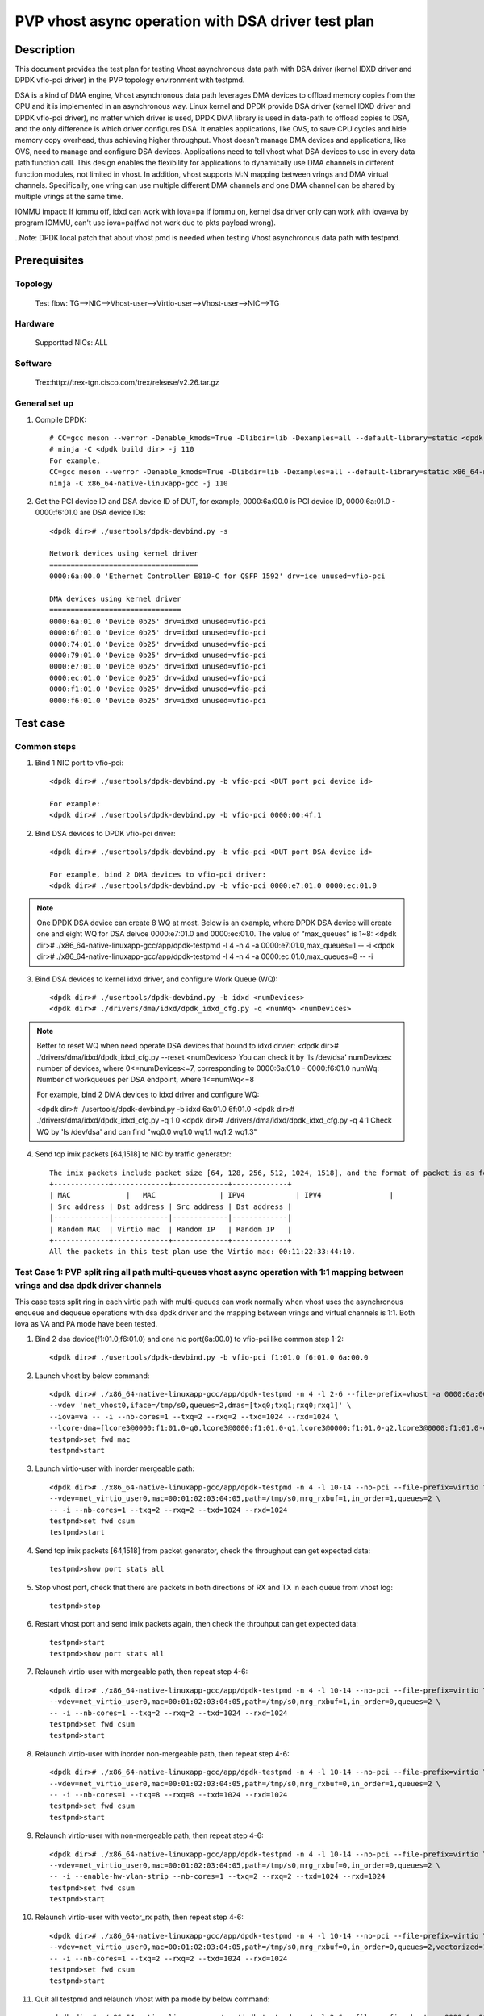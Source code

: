 .. SPDX-License-Identifier: BSD-3-Clause
   Copyright(c) 2022 Intel Corporation

====================================================
PVP vhost async operation with DSA driver test plan
====================================================

Description
===========

This document provides the test plan for testing Vhost asynchronous
data path with DSA driver (kernel IDXD driver and DPDK vfio-pci driver)
in the PVP topology environment with testpmd.

DSA is a kind of DMA engine, Vhost asynchronous data path leverages DMA devices
to offload memory copies from the CPU and it is implemented in an asynchronous way.
Linux kernel and DPDK provide DSA driver (kernel IDXD driver and DPDK vfio-pci driver),
no matter which driver is used, DPDK DMA library is used in data-path to offload copies
to DSA, and the only difference is which driver configures DSA. It enables applications,
like OVS, to save CPU cycles and hide memory copy overhead, thus achieving higher throughput.
Vhost doesn't manage DMA devices and applications, like OVS, need to manage and configure DSA
devices. Applications need to tell vhost what DSA devices to use in every data path function call.
This design enables the flexibility for applications to dynamically use DMA channels in different
function modules, not limited in vhost. In addition, vhost supports M:N mapping between vrings
and DMA virtual channels. Specifically, one vring can use multiple different DMA channels
and one DMA channel can be shared by multiple vrings at the same time.

IOMMU impact:
If iommu off, idxd can work with iova=pa
If iommu on, kernel dsa driver only can work with iova=va by program IOMMU, can't use iova=pa(fwd not work due to pkts payload wrong).

..Note:
DPDK local patch that about vhost pmd is needed when testing Vhost asynchronous data path with testpmd.

Prerequisites
=============
Topology
--------
	Test flow: TG-->NIC-->Vhost-user-->Virtio-user-->Vhost-user-->NIC-->TG

Hardware
--------
	Supportted NICs: ALL

Software
--------
	Trex:http://trex-tgn.cisco.com/trex/release/v2.26.tar.gz

General set up
--------------
1. Compile DPDK::

	# CC=gcc meson --werror -Denable_kmods=True -Dlibdir=lib -Dexamples=all --default-library=static <dpdk build dir>
	# ninja -C <dpdk build dir> -j 110
	For example,
	CC=gcc meson --werror -Denable_kmods=True -Dlibdir=lib -Dexamples=all --default-library=static x86_64-native-linuxapp-gcc
	ninja -C x86_64-native-linuxapp-gcc -j 110

2. Get the PCI device ID and DSA device ID of DUT, for example, 0000:6a:00.0 is PCI device ID, 0000:6a:01.0 - 0000:f6:01.0 are DSA device IDs::

	<dpdk dir># ./usertools/dpdk-devbind.py -s

	Network devices using kernel driver
	===================================
	0000:6a:00.0 'Ethernet Controller E810-C for QSFP 1592' drv=ice unused=vfio-pci

	DMA devices using kernel driver
	===============================
	0000:6a:01.0 'Device 0b25' drv=idxd unused=vfio-pci
	0000:6f:01.0 'Device 0b25' drv=idxd unused=vfio-pci
	0000:74:01.0 'Device 0b25' drv=idxd unused=vfio-pci
	0000:79:01.0 'Device 0b25' drv=idxd unused=vfio-pci
	0000:e7:01.0 'Device 0b25' drv=idxd unused=vfio-pci
	0000:ec:01.0 'Device 0b25' drv=idxd unused=vfio-pci
	0000:f1:01.0 'Device 0b25' drv=idxd unused=vfio-pci
	0000:f6:01.0 'Device 0b25' drv=idxd unused=vfio-pci

Test case
=========

Common steps
------------
1. Bind 1 NIC port to vfio-pci::

	<dpdk dir># ./usertools/dpdk-devbind.py -b vfio-pci <DUT port pci device id>

	For example:
	<dpdk dir># ./usertools/dpdk-devbind.py -b vfio-pci 0000:00:4f.1

2. Bind DSA devices to DPDK vfio-pci driver::

	<dpdk dir># ./usertools/dpdk-devbind.py -b vfio-pci <DUT port DSA device id>

	For example, bind 2 DMA devices to vfio-pci driver:
	<dpdk dir># ./usertools/dpdk-devbind.py -b vfio-pci 0000:e7:01.0 0000:ec:01.0

.. note::

	One DPDK DSA device can create 8 WQ at most. Below is an example, where DPDK DSA device will create one and
	eight WQ for DSA deivce 0000:e7:01.0 and 0000:ec:01.0. The value of “max_queues” is 1~8:
	<dpdk dir># ./x86_64-native-linuxapp-gcc/app/dpdk-testpmd -l 4 -n 4 -a 0000:e7:01.0,max_queues=1 -- -i
	<dpdk dir># ./x86_64-native-linuxapp-gcc/app/dpdk-testpmd -l 4 -n 4 -a 0000:ec:01.0,max_queues=8 -- -i

3. Bind DSA devices to kernel idxd driver, and configure Work Queue (WQ)::

	<dpdk dir># ./usertools/dpdk-devbind.py -b idxd <numDevices>
	<dpdk dir># ./drivers/dma/idxd/dpdk_idxd_cfg.py -q <numWq> <numDevices>

.. note::

	Better to reset WQ when need operate DSA devices that bound to idxd drvier: 
	<dpdk dir># ./drivers/dma/idxd/dpdk_idxd_cfg.py --reset <numDevices>
	You can check it by 'ls /dev/dsa'
	numDevices: number of devices, where 0<=numDevices<=7, corresponding to 0000:6a:01.0 - 0000:f6:01.0
	numWq: Number of workqueues per DSA endpoint, where 1<=numWq<=8

	For example, bind 2 DMA devices to idxd driver and configure WQ:

	<dpdk dir># ./usertools/dpdk-devbind.py -b idxd 6a:01.0 6f:01.0
	<dpdk dir># ./drivers/dma/idxd/dpdk_idxd_cfg.py -q 1 0
	<dpdk dir># ./drivers/dma/idxd/dpdk_idxd_cfg.py -q 4 1
	Check WQ by 'ls /dev/dsa' and can find "wq0.0 wq1.0 wq1.1 wq1.2 wq1.3"

4. Send tcp imix packets [64,1518] to NIC by traffic generator::

	The imix packets include packet size [64, 128, 256, 512, 1024, 1518], and the format of packet is as follows.
	+-------------+-------------+-------------+-------------+
	| MAC		  |   MAC		| IPV4		  | IPV4		|
	| Src address | Dst address | Src address | Dst address |
	|-------------|-------------|-------------|-------------|
	| Random MAC  | Virtio mac  | Random IP   | Random IP   |
	+-------------+-------------+-------------+-------------+
	All the packets in this test plan use the Virtio mac: 00:11:22:33:44:10.

Test Case 1: PVP split ring all path multi-queues vhost async operation with 1:1 mapping between vrings and dsa dpdk driver channels
-------------------------------------------------------------------------------------------------------------------------------------
This case tests split ring in each virtio path with multi-queues can work normally when vhost uses the asynchronous enqueue and dequeue operations with dsa dpdk driver
and the mapping between vrings and virtual channels is 1:1. Both iova as VA and PA mode have been tested.

1. Bind 2 dsa device(f1:01.0,f6:01.0) and one nic port(6a:00.0) to vfio-pci like common step 1-2::

	<dpdk dir># ./usertools/dpdk-devbind.py -b vfio-pci f1:01.0 f6:01.0 6a:00.0

2. Launch vhost by below command::

	<dpdk dir># ./x86_64-native-linuxapp-gcc/app/dpdk-testpmd -n 4 -l 2-6 --file-prefix=vhost -a 0000:6a:00.0 -a 0000:f1:01.0,max_queues=4 \
	--vdev 'net_vhost0,iface=/tmp/s0,queues=2,dmas=[txq0;txq1;rxq0;rxq1]' \
	--iova=va -- -i --nb-cores=1 --txq=2 --rxq=2 --txd=1024 --rxd=1024 \
	--lcore-dma=[lcore3@0000:f1:01.0-q0,lcore3@0000:f1:01.0-q1,lcore3@0000:f1:01.0-q2,lcore3@0000:f1:01.0-q3]
	testpmd>set fwd mac
	testpmd>start

3. Launch virtio-user with inorder mergeable path::

	<dpdk dir># ./x86_64-native-linuxapp-gcc/app/dpdk-testpmd -n 4 -l 10-14 --no-pci --file-prefix=virtio \
	--vdev=net_virtio_user0,mac=00:01:02:03:04:05,path=/tmp/s0,mrg_rxbuf=1,in_order=1,queues=2 \
	-- -i --nb-cores=1 --txq=2 --rxq=2 --txd=1024 --rxd=1024
	testpmd>set fwd csum
	testpmd>start

4. Send tcp imix packets [64,1518] from packet generator, check the throughput can get expected data::

	testpmd>show port stats all

5. Stop vhost port, check that there are packets in both directions of RX and TX in each queue from vhost log::

	testpmd>stop

6. Restart vhost port and send imix packets again, then check the throuhput can get expected data::

	testpmd>start
	testpmd>show port stats all

7. Relaunch virtio-user with mergeable path, then repeat step 4-6::

	<dpdk dir># ./x86_64-native-linuxapp-gcc/app/dpdk-testpmd -n 4 -l 10-14 --no-pci --file-prefix=virtio \
	--vdev=net_virtio_user0,mac=00:01:02:03:04:05,path=/tmp/s0,mrg_rxbuf=1,in_order=0,queues=2 \
	-- -i --nb-cores=1 --txq=2 --rxq=2 --txd=1024 --rxd=1024
	testpmd>set fwd csum
	testpmd>start

8. Relaunch virtio-user with inorder non-mergeable path, then repeat step 4-6::

	<dpdk dir># ./x86_64-native-linuxapp-gcc/app/dpdk-testpmd -n 4 -l 10-14 --no-pci --file-prefix=virtio \
	--vdev=net_virtio_user0,mac=00:01:02:03:04:05,path=/tmp/s0,mrg_rxbuf=0,in_order=1,queues=2 \
	-- -i --nb-cores=1 --txq=8 --rxq=8 --txd=1024 --rxd=1024
	testpmd>set fwd csum
	testpmd>start

9. Relaunch virtio-user with non-mergeable path, then repeat step 4-6::

	<dpdk dir># ./x86_64-native-linuxapp-gcc/app/dpdk-testpmd -n 4 -l 10-14 --no-pci --file-prefix=virtio \
	--vdev=net_virtio_user0,mac=00:01:02:03:04:05,path=/tmp/s0,mrg_rxbuf=0,in_order=0,queues=2 \
	-- -i --enable-hw-vlan-strip --nb-cores=1 --txq=2 --rxq=2 --txd=1024 --rxd=1024
	testpmd>set fwd csum
	testpmd>start

10. Relaunch virtio-user with vector_rx path, then repeat step 4-6::

	<dpdk dir># ./x86_64-native-linuxapp-gcc/app/dpdk-testpmd -n 4 -l 10-14 --no-pci --file-prefix=virtio \
	--vdev=net_virtio_user0,mac=00:01:02:03:04:05,path=/tmp/s0,mrg_rxbuf=0,in_order=0,queues=2,vectorized=1 \
	-- -i --nb-cores=1 --txq=2 --rxq=2 --txd=1024 --rxd=1024
	testpmd>set fwd csum
	testpmd>start

11. Quit all testpmd and relaunch vhost with pa mode by below command::

	<dpdk dir># ./x86_64-native-linuxapp-gcc/app/dpdk-testpmd -n 4 -l 2-6 --file-prefix=vhost -a 0000:6a:00.0 -a 0000:f1:01.0,max_queues=2 -a 0000:f6:01.0,max_queues=4 \
	--vdev 'net_vhost0,iface=/tmp/s0,queues=2,dmas=[txq0;txq1;rxq0;rxq1]' \
	--iova=pa -- -i --nb-cores=2 --txq=2 --rxq=2 --txd=1024 --rxd=1024 \
	--lcore-dma=[lcore3@0000:f1:01.0-q0,lcore3@0000:f1:01.0-q1,lcore4@0000:f6:01.0-q0,lcore4@0000:f6:01.0-q1]
	testpmd>set fwd mac
	testpmd>start

12. Rerun step 3-6.

Test Case 2: PVP split ring all path multi-queues vhost async operations with M to 1 mapping between vrings and dsa dpdk driver channels
-----------------------------------------------------------------------------------------------------------------------------------------
This case tests split ring in each virtio path with multi-queues can work normally when vhost uses the asynchronous enqueue and dequeue operations with dsa dpdk driver
and the mapping between vrings and virtual channels is M:1. Both iova as VA and PA mode have been tested.

1. Bind 2 dsa device and one nic port to vfio-pci like comon step 1-2::

	<dpdk dir># ./usertools/dpdk-devbind.py -b vfio-pci 6a:00.0 f1:01.0 f6:01.0

2. Launch vhost by below command::

	<dpdk dir># ./x86_64-native-linuxapp-gcc/app/dpdk-testpmd -n 4 -l 10-18 --file-prefix=vhost -a 0000:6a:00.0 -a 0000:f1:01.0,max_queues=4 \
	--vdev 'net_vhost0,iface=/tmp/s0,queues=8,dmas=[txq0;txq1;txq2;txq3;txq4;txq5;txq6;txq7;rxq0;rxq1;rxq2;rxq3;rxq4;rxq5;rxq6;rxq7]' \
	--iova=va -- -i --nb-cores=4 --txq=8 --rxq=8 --txd=1024 --rxd=1024 \
	--lcore-dma=[lcore11@0000:f1:01.0-q0,lcore12@0000:f1:01.0-q1,lcore13@0000:f1:01.0-q2,lcore14@0000:f1:01.0-q3]
	testpmd>set fwd mac
	testpmd>start

3. Launch virtio-user with inorder mergeable path::

	<dpdk dir># ./x86_64-native-linuxapp-gcc/app/dpdk-testpmd -n 4 -l 2-6 --no-pci --file-prefix=virtio \
	--vdev=net_virtio_user0,mac=00:01:02:03:04:05,path=/tmp/s0,mrg_rxbuf=1,in_order=1,queues=8 \
	-- -i --nb-cores=4 --txq=8 --rxq=8 --txd=1024 --rxd=1024
	testpmd>set fwd csum
	testpmd>start

4. Send tcp imix packets [64,1518] from packet generator, check the throughput can get expected data::

	testpmd>show port stats all

5. Stop vhost port, check that there are packets in both directions of RX and TX in each queue from vhost log::

	testpmd>stop

6. Restart vhost port and send imix packets again, then check the throuhput can get expected data::

	testpmd>start
	testpmd>show port stats all

7. Relaunch virtio-user with mergeable path, then repeat step 4-6::

	<dpdk dir># ./x86_64-native-linuxapp-gcc/app/dpdk-testpmd -n 4 -l 2-6 --no-pci --file-prefix=virtio \
	--vdev=net_virtio_user0,mac=00:01:02:03:04:05,path=/tmp/s0,mrg_rxbuf=1,in_order=0,queues=8 \
	-- -i --nb-cores=4 --txq=8 --rxq=8 --txd=1024 --rxd=1024
	testpmd>set fwd csum
	testpmd>start

8. Relaunch virtio-user with inorder non-mergeable path, then repeat step 4-6::

	<dpdk dir># ./x86_64-native-linuxapp-gcc/app/dpdk-testpmd -n 4 -l 2-6 --no-pci --file-prefix=virtio \
	--vdev=net_virtio_user0,mac=00:01:02:03:04:05,path=/tmp/s0,mrg_rxbuf=0,in_order=1,queues=8 \
	-- -i --nb-cores=4 --txq=8 --rxq=8 --txd=1024 --rxd=1024
	testpmd>set fwd csum
	testpmd>start

9. Relaunch virtio-user with non-mergeable path, then repeat step 4-6::

	<dpdk dir># ./x86_64-native-linuxapp-gcc/app/dpdk-testpmd -n 4 -l 2-6 --no-pci --file-prefix=virtio \
	--vdev=net_virtio_user0,mac=00:01:02:03:04:05,path=/tmp/s0,mrg_rxbuf=0,in_order=0,queues=8 \
	-- -i --enable-hw-vlan-strip --nb-cores=4 --txq=8 --rxq=8 --txd=1024 --rxd=1024
	testpmd>set fwd csum
	testpmd>start

10. Relaunch virtio-user with vector_rx path, then repeat step 4-6::

	<dpdk dir># ./x86_64-native-linuxapp-gcc/app/dpdk-testpmd -n 4 -l 2-6 --no-pci --file-prefix=virtio \
	--vdev=net_virtio_user0,mac=00:01:02:03:04:05,path=/tmp/s0,mrg_rxbuf=0,in_order=0,queues=8,vectorized=1 \
	-- -i --nb-cores=4 --txq=8 --rxq=8 --txd=1024 --rxd=1024
	testpmd>set fwd csum
	testpmd>start

11. Quit all testpmd and relaunch vhost with pa mode by below command::

	<dpdk dir># ./x86_64-native-linuxapp-gcc/app/dpdk-testpmd -n 4 -l 10-18 --file-prefix=vhost -a 0000:6a:00.0 -a 0000:f1:01.0,max_queues=1 -a 0000:f6:01.0,max_queues=4 \
	--vdev 'net_vhost0,iface=/tmp/s0,queues=8,dmas=[txq0;txq1;txq2;txq3;txq4;txq5;txq6;txq7;rxq0;rxq1;rxq2;rxq3;rxq4;rxq5;rxq6;rxq7]' \
	--iova=pa -- -i --nb-cores=4 --txq=8 --rxq=8 --txd=1024 --rxd=1024 \
	--lcore-dma=[lcore11@0000:f1:01.0-q0,lcore12@0000:f6:01.0-q0,lcore13@0000:f6:01.0-q1,lcore14@0000:f6:01.0-q2]
	testpmd>set fwd mac
	testpmd>start

12. Rerun step 7.

Test Case 3: PVP split ring dynamic queues vhost async operation with dsa dpdk driver channels
-------------------------------------------------------------------------------------------------
This case tests if the vhost-user async operation with dsa dpdk driver can work normally when the queue number of split ring dynamic change. Both iova as VA and PA mode have been tested.

1. Bind 2 dsa devices and 1 NIC port to vfio-pci like common step 1-2::

	<dpdk dir># ./usertools/dpdk-devbind.py -b vfio-pci 0000:6a:00.0
	<dpdk dir># ./usertools/dpdk-devbind.py -b vfio-pci f1:01.0 f6:01.0

2. Launch vhost by below command::

	<dpdk dir># ./x86_64-native-linuxapp-gcc/app/dpdk-testpmd -l 10-18 -n 4 --file-prefix=vhost -a 0000:6a:00.0 -a 0000:f1:01.0,max_queues=4 \
	--vdev 'net_vhost0,iface=/tmp/vhost-net0,queues=8,client=1,dmas=[txq0;txq1;txq2;txq3]' \
	--iova=va -- -i --nb-cores=4 --txq=4 --rxq=4 --txd=1024 --rxd=1024 \
	--lcore-dma=[lcore11@0000:f1:01.0-q0,lcore12@0000:f1:01.0-q1,lcore13@0000:f1:01.0-q2,lcore14@0000:f1:01.0-q3]
	testpmd>set fwd mac
	testpmd>start

3. Launch virtio-user by below command::

	<dpdk dir># ./x86_64-native-linuxapp-gcc/app/dpdk-testpmd -n 4 -l 1-9 --no-pci --file-prefix=virtio \
	--vdev=net_virtio_user0,mac=00:01:02:03:04:05,path=/tmp/vhost-net0,mrg_rxbuf=1,in_order=1,queues=8,server=1 \
	-- -i --nb-cores=4 --txd=1024 --rxd=1024 --txq=8 --rxq=8
	testpmd>set fwd csum
	testpmd>start

4. Send tcp imix packets[64,1518] from packet generator with random ip, check perforamnce can get target.

5. Stop vhost port, check that there are packets in both directions of RX and TX in each queue from vhost log::

	testpmd>stop

6. Quit and relaunch vhost without dsa::

	<dpdk dir># ./x86_64-native-linuxapp-gcc/app/dpdk-testpmd -n 4 -l 10-18 -a 0000:18:00.0 \
	--file-prefix=vhost --vdev 'net_vhost0,iface=/tmp/s0,queues=8,client=1' \
	--iova=va -- -i --nb-cores=1 --txq=1 --rxq=1 --txd=1024 --rxd=1024
	testpmd>set fwd mac
	testpmd>start

7. Rerun step 4-5.

8. Quit and relaunch vhost by below command::

	<dpdk dir># ./x86_64-native-linuxapp-gcc/app/dpdk-testpmd -l 10-18 -n 4 --file-prefix=vhost -a 0000:6a:00.0 -a 0000:f1:01.0,max_queues=4 \
	--vdev 'net_vhost0,iface=/tmp/vhost-net0,queues=8,client=1,dmas=[rxq0;rxq1;rxq2;rxq3]' \
	--iova=va -- -i --nb-cores=4 --txq=4 --rxq=4 --txd=1024 --rxd=1024 \
	--lcore-dma=[lcore11@0000:f1:01.0-q0,lcore12@0000:f1:01.0-q1,lcore13@0000:f1:01.0-q2,lcore14@0000:f1:01.0-q3]
	testpmd>set fwd mac
	testpmd>start

9. Rerun step 4-5.

10. Quit and relaunch vhost with with diff channel by below command::

	<dpdk dir># ./x86_64-native-linuxapp-gcc/app/dpdk-testpmd -n 4 -l 10-18 -a 0000:6a:00.0 -a 0000:f1:01.0,max_queues=8 \
	--file-prefix=vhost --vdev 'net_vhost0,iface=/tmp/s0,queues=8,client=1,dmas=[txq0;txq1;txq2;txq3;txq4;txq5;rxq2;rxq3;rxq4;rxq5;rxq6;rxq7]' \
	--iova=va -- -i --nb-cores=2 --txq=8 --rxq=8 --txd=1024 --rxd=1024 \
	--lcore-dma=[lcore11@0000:f1:01.0-q0,lcore11@0000:f1:01.0-q1,lcore12@0000:f1:01.0-q1,lcore12@0000:f1:01.0-q2,lcore12@0000:f1:01.0-q3,lcore12@0000:f1:01.0-q4,lcore12@0000:f1:01.0-q5,lcore12@0000:f1:01.0-q6,lcore12@0000:f1:01.0-q7]
	testpmd>set fwd mac
	testpmd>start

11. Rerun step 4-5.

12. Quit and relaunch vhost with with diff channel by below command::

	<dpdk dir># ./x86_64-native-linuxapp-gcc/app/dpdk-testpmd -n 4 -l 10-18 --file-prefix=vhost -a 0000:6a:00.0 -a 0000:f1:01.0,max_queues=4 -a 0000:f6:01.0,max_queues=4 \
	--vdev 'net_vhost0,iface=/tmp/s0,queues=8,client=1,dmas=[txq0;txq1;txq2;txq3;txq4;txq5;txq6;rxq2;rxq3;rxq4;rxq5;rxq6;rxq7]' \
	--iova=va -- -i --nb-cores=4 --txq=8 --rxq=8 --txd=1024 --rxd=1024 \
	--lcore-dma=[lcore11@0000:f1:01.0-q0,lcore12@0000:f1:01.0-q0,lcore12@0000:f1:01.0-q1,lcore12@0000:f1:01.0-q2,lcore13@0000:f1:01.0-q3,lcore13@0000:f6:01.0-q0,lcore13@0000:f6:01.0-q1,lcore13@0000:f6:01.0-q2,lcore14@0000:f6:01.0-q0,lcore14@0000:f6:01.0-q1,lcore14@0000:f6:01.0-q2,lcore14@0000:f6:01.0-q3]
	testpmd>set fwd mac
	testpmd>start

13. Rerun step 4-5.

14. Quit and relaunch vhost with diff channel by below command::

	<dpdk dir># ./x86_64-native-linuxapp-gcc/app/dpdk-testpmd -n 4 -l 10-18 -a 0000:6a:00.0 -a 0000:f1:01.0,max_queues=4 \
	--file-prefix=vhost --vdev 'net_vhost0,iface=/tmp/vhost-net0,queues=8,client=1,dmas=[txq0;txq1;txq2;txq3;txq4;txq5;txq6;txq7;rxq0;rxq1;rxq2;rxq3;rxq4;rxq5;rxq6;rxq7]' \
	--iova=va -- -i --nb-cores=4 --txd=1024 --rxd=1024 --txq=8 --rxq=8 \
	--lcore-dma=[lcore11@0000:f1:01.0-q0,lcore12@0000:f1:01.0-q1,lcore13@0000:f1:01.0-q2,lcore14@0000:f1:01.0-q3]
	testpmd>set fwd mac
	testpmd>start

15. Rerun step 4-5, then start vhost port.

16. Relaunch virtio-user by below command::

	<dpdk dir># ./x86_64-native-linuxapp-gcc/app/dpdk-testpmd -n 4 -l 1-9 --no-pci --file-prefix=virtio \
	--vdev=net_virtio_user0,mac=00:01:02:03:04:05,path=/tmp/vhost-net0,mrg_rxbuf=0,in_order=0,queues=8,server=1 \
	-- -i --nb-cores=4 --txd=1024 --rxd=1024 --txq=8 --rxq=8
	testpmd>set fwd csum
	testpmd>start

17. Rerun step 4-5.

18. Quit and relaunch vhost with iova=pa by below command::

	<dpdk dir># ./x86_64-native-linuxapp-gcc/app/dpdk-testpmd -n 4 -l 10-18 -a 0000:6a:00.0 -a 0000:f1:01.0,max_queues=2 \
	--file-prefix=vhost --vdev 'net_vhost0,iface=/tmp/vhost-net0,queues=8,client=1,dmas=[txq0;txq1;txq2;rxq1;rxq2;rxq3]' \
	--iova=pa -- -i --nb-cores=4 --txd=1024 --rxd=1024 --txq=4 --rxq=4 \
	--lcore-dma=[lcore11@0000:f1:01.0-q0,lcore12@0000:f1:01.0-q0,lcore13@0000:f1:01.0-q1,lcore14@0000:f1:01.0-q1,lcore15@0000:f1:01.0-q1]
	testpmd>set fwd mac
	testpmd>start

19. Rerun step 4-5.

Test Case 4: PVP packed ring all path mulit-queues vhost async operation with 1:1 mapping between vrings and dsa dpdk driver channels
----------------------------------------------------------------------------------------------------------------------------------------
This case tests packed ring in each virtio path with multi-queues can work normally when vhost uses the asynchronous enqueue and dequeue operations with dsa dpdk driver
and the mapping between vrings and virtual channels is 1:1. Both iova as VA and PA mode have been tested.

1. Bind 2 dsa device(f1:01.0,f6:01.0) and one nic port(6a:00.0) to vfio-pci like common step 1-2::

	<dpdk dir># ./usertools/dpdk-devbind.py -b vfio-pci f1:01.0 f6:01.0 6a:00.0

2. Launch vhost by below command::

	<dpdk dir># ./x86_64-native-linuxapp-gcc/app/dpdk-testpmd -n 4 -l 10-14 --file-prefix=vhost -a 0000:6a:00.0 -a 0000:f1:01.0,max_queues=4 \
	--vdev 'net_vhost0,iface=/tmp/s0,queues=2,dmas=[txq0;txq1;rxq0;rxq1]' \
	--iova=va -- -i --nb-cores=1 --txq=2 --rxq=2 --txd=1024 --rxd=1024 \
	--lcore-dma=[lcore3@0000:f1:01.0-q0,lcore3@0000:f1:01.0-q1,lcore3@0000:f1:01.0-q2,lcore3@0000:f1:01.0-q3]
	testpmd>set fwd mac
	testpmd>start

3. Launch virtio-user with inorder mergeable path::

	<dpdk dir># ./x86_64-native-linuxapp-gcc/app/dpdk-testpmd -n 4 -l 1-5 --no-pci --file-prefix=virtio \
	--vdev=net_virtio_user0,mac=00:01:02:03:04:05,path=/tmp/s0,mrg_rxbuf=1,in_order=1,packed_vq=1,queues=4 \
	-- -i --nb-cores=1 --txq=2 --rxq=2 --txd=1024 --rxd=1024
	testpmd>set fwd csum
	testpmd>start

4. Send tcp imix packets [64,1518] from packet generator, check the throughput can get expected data::

	testpmd>show port stats all

5. Stop vhost port, check that there are packets in both directions of RX and TX in each queue from vhost log::

	testpmd>stop

6. Restart vhost port and send imix packets again, then check the throuhput can get expected data::

	testpmd>start
	testpmd>show port stats all

7. Relaunch virtio-user with mergeable path, then repeat step 4-6::

	<dpdk dir># ./x86_64-native-linuxapp-gcc/app/dpdk-testpmd -n 4 -l 1-5 --no-pci --file-prefix=virtio \
	--vdev=net_virtio_user0,mac=00:01:02:03:04:05,path=/tmp/s0,mrg_rxbuf=1,in_order=0,packed_vq=1,queues=4 \
	-- -i --nb-cores=1 --txq=2 --rxq=2 --txd=1024 --rxd=1024
	testpmd>set fwd csum
	testpmd>start

8. Relaunch virtio-user with inorder non-mergeable path, then repeat step 4-6::

	<dpdk dir># ./x86_64-native-linuxapp-gcc/app/dpdk-testpmd -n 4 -l 1-5 --no-pci --file-prefix=virtio \
	--vdev=net_virtio_user0,mac=00:01:02:03:04:05,path=/tmp/s0,mrg_rxbuf=0,in_order=1,packed_vq=1,queues=4 \
	-- -i --nb-cores=1 --txq=2 --rxq=2 --txd=1024 --rxd=1024
	testpmd>set fwd csum
	testpmd>start

9. Relaunch virtio-user with non-mergeable path, then repeat step 4-6::

	<dpdk dir># ./x86_64-native-linuxapp-gcc/app/dpdk-testpmd -n 4 -l 1-5 --no-pci --file-prefix=virtio \
	--vdev=net_virtio_user0,mac=00:01:02:03:04:05,path=/tmp/s0,mrg_rxbuf=0,in_order=0,packed_vq=1,queues=4 \
	-- -i --nb-cores=1 --txq=2 --rxq=2 --txd=1024 --rxd=1024
	testpmd>set fwd csum
	testpmd>start

10. Relaunch virtio-user with vector_rx path, then repeat step 4-6::

	<dpdk dir># ./x86_64-native-linuxapp-gcc/app/dpdk-testpmd -n 4 -l 1-5 --no-pci --file-prefix=virtio --force-max-simd-bitwidth=512 \
	--vdev=net_virtio_user0,mac=00:01:02:03:04:05,path=/tmp/s0,mrg_rxbuf=0,in_order=1,packed_vq=1,queues=4,vectorized=1 \
	-- -i --nb-cores=1 --txq=2 --rxq=2 --txd=1024 --rxd=1024
	testpmd>set fwd csum
	testpmd>start

11. Relaunch virtio-user with vector_rx path and ring size is not power of 2, then repeat step 4-6::

	<dpdk dir># ./x86_64-native-linuxapp-gcc/app/dpdk-testpmd -n 4 -l 1-5 --no-pci --file-prefix=virtio --force-max-simd-bitwidth=512 \
	--vdev=net_virtio_user0,mac=00:01:02:03:04:05,path=/tmp/s0,mrg_rxbuf=0,in_order=1,packed_vq=1,queues=4,vectorized=1,queue_size=1025 \
	-- -i --nb-cores=1 --txq=2 --rxq=2 --txd=1025 --rxd=1025
	testpmd>set fwd csum
	testpmd>start

12. Quit all testpmd and relaunch vhost with pa mode by below command::

	<dpdk dir># ./x86_64-native-linuxapp-gcc/app/dpdk-testpmd -n 4 -l 10-14 --file-prefix=vhost -a 0000:6a:00.0 -a 0000:f1:01.0,max_queues=2 -a 0000:f6:01.0,max_queues=2 \
	--vdev 'net_vhost0,iface=/tmp/s0,queues=2,dmas=[txq0;txq1;rxq0;rxq1]' \
	--iova=pa -- -i --nb-cores=2 --txq=2 --rxq=2 --txd=1024 --rxd=1024 \
	--lcore-dma=[lcore3@0000:f1:01.0-q0,lcore3@0000:f1:01.0-q1,lcore4@0000:f6:01.0-q0,lcore4@0000:f6:01.0-q1]
	testpmd>set fwd mac
	testpmd>start

13. Rerun step 3-6.

Test Case 5: PVP packed ring all path mulit-queues vhost async operation with M:1 mapping between vrings and dsa dpdk driver channels
----------------------------------------------------------------------------------------------------------------------------------------
This case tests packed ring in each virtio path with multi-queues can work normally when vhost uses the asynchronous enqueue and dequeue operations with dsa dpdk driver
and the mapping between vrings and virtual channels is M:1. Both iova as VA and PA mode have been tested.

1. Bind 2 dsa device and one nic port to vfio-pci like comon step 1-2::

	<dpdk dir># ./usertools/dpdk-devbind.py -b vfio-pci 6a:00.0 f1:01.0 f6:01.0

2. Launch vhost by below command::

	<dpdk dir># ./x86_64-native-linuxapp-gcc/app/dpdk-testpmd -n 4 -l 10-12 --file-prefix=vhost -a 0000:6a:00.0 -a 0000:f1:01.0,max_queues=4 \
	--vdev 'net_vhost0,iface=/tmp/s0,queues=8,dmas=[txq0;txq1;txq2;txq3;txq4;txq5;txq6;txq7;rxq0;rxq1;rxq2;rxq3;rxq4;rxq5;rxq6;rxq7]' \
	--iova=va -- -i --nb-cores=4 --txq=8 --rxq=8 --txd=1024 --rxd=1024 \
	--lcore-dma=[lcore11@0000:f1:01.0-q0,lcore12@0000:f1:01.0-q1,lcore13@0000:f1:01.0-q2,lcore14@0000:f1:01.0-q3]
	testpmd>set fwd mac
	testpmd>start

3. Launch virtio-user with inorder mergeable path::

	<dpdk dir># ./x86_64-native-linuxapp-gcc/app/dpdk-testpmd -n 4 -l 2-6 --no-pci --file-prefix=virtio \
	--vdev=net_virtio_user0,mac=00:01:02:03:04:05,path=/tmp/s0,mrg_rxbuf=1,in_order=1,packed_vq=1,queues=8 \
	-- -i --nb-cores=4 --txq=8 --rxq=8 --txd=1024 --rxd=1024
	testpmd>set fwd csum
	testpmd>start

4. Send tcp imix packets [64,1518] from packet generator, check the throughput can get expected data::

	testpmd>show port stats all

5. Stop vhost port, check that there are packets in both directions of RX and TX in each queue from vhost log::

	testpmd>stop

6. Restart vhost port and send imix packets again, then check the throuhput can get expected data::

	testpmd>start
	testpmd>show port stats all

7. Relaunch virtio-user with mergeable path, then repeat step 4-6::

	<dpdk dir># ./x86_64-native-linuxapp-gcc/app/dpdk-testpmd -n 4 -l 2-6 --no-pci --file-prefix=virtio \
	--vdev=net_virtio_user0,mac=00:01:02:03:04:05,path=/tmp/s0,mrg_rxbuf=1,in_order=0,packed_vq=1,queues=8 \
	-- -i --nb-cores=4 --txq=8 --rxq=8 --txd=1024 --rxd=1024
	testpmd>set fwd csum
	testpmd>start

8. Relaunch virtio-user with inorder non-mergeable path, then repeat step 4-6::

	<dpdk dir># ./x86_64-native-linuxapp-gcc/app/dpdk-testpmd -n 4 -l 2-6 --no-pci --file-prefix=virtio \
	--vdev=net_virtio_user0,mac=00:01:02:03:04:05,path=/tmp/s0,mrg_rxbuf=0,in_order=1,packed_vq=1,queues=8 \
	-- -i --nb-cores=4 --txq=8 --rxq=8 --txd=1024 --rxd=1024
	testpmd>set fwd csum
	testpmd>start

9. Relaunch virtio-user with non-mergeable path, then repeat step 4-6::

	<dpdk dir># ./x86_64-native-linuxapp-gcc/app/dpdk-testpmd -n 4 -l 2-6 --no-pci --file-prefix=virtio \
	--vdev=net_virtio_user0,mac=00:01:02:03:04:05,path=/tmp/s0,mrg_rxbuf=0,in_order=0,packed_vq=1,queues=8 \
	-- -i --nb-cores=4 --txq=8 --rxq=8 --txd=1024 --rxd=1024
	testpmd>set fwd csum
	testpmd>start

10. Relaunch virtio-user with vector_rx path, then repeat step 4-6::

	<dpdk dir># ./x86_64-native-linuxapp-gcc/app/dpdk-testpmd -n 4 -l 2-6 --no-pci --file-prefix=virtio --force-max-simd-bitwidth=512 \
	--vdev=net_virtio_user0,mac=00:01:02:03:04:05,path=/tmp/s0,mrg_rxbuf=0,in_order=1,packed_vq=1,queues=8,vectorized=1 \
	-- -i --nb-cores=4 --txq=8 --rxq=8 --txd=1024 --rxd=1024
	testpmd>set fwd csum
	testpmd>start

11. Relaunch virtio-user with vector_rx path and ring size is not power of 2, then repeat step 4-6::

	<dpdk dir># ./x86_64-native-linuxapp-gcc/app/dpdk-testpmd -n 4 -l 2-6 --no-pci --file-prefix=virtio --force-max-simd-bitwidth=512 \
	--vdev=net_virtio_user0,mac=00:01:02:03:04:05,path=/tmp/s0,mrg_rxbuf=0,in_order=1,packed_vq=1,queues=8,vectorized=1,queue_size=1025 \
	-- -i --nb-cores=4 --txq=8 --rxq=8 --txd=1025 --rxd=1025
	testpmd>set fwd csum
	testpmd>start

12. Quit all testpmd and relaunch vhost with pa mode by below command::

	<dpdk dir># ./x86_64-native-linuxapp-gcc/app/dpdk-testpmd -n 4 -l 10-18 --file-prefix=vhost -a 0000:6a:00.0 -a 0000:f1:01.0,max_queues=1 -a 0000:f6:01.0,max_queues=4 \
	--vdev 'net_vhost0,iface=/tmp/s0,queues=8,dmas=[txq0;txq1;txq2;txq3;txq4;txq5;txq6;txq7;rxq0;rxq1;rxq2;rxq3;rxq4;rxq5;rxq6;rxq7]' \
	--iova=pa -- -i --nb-cores=2 --txq=8 --rxq=8 --txd=1024 --rxd=1024 \
	--lcore-dma=[lcore11@0000:f1:01.0-q0,lcore12@0000:f6:01.0-q0,lcore12@0000:f6:01.0-q1,lcore12@0000:f6:01.0-q2,lcore12@0000:f6:01.0-q3]
	testpmd>set fwd mac
	testpmd>start

13. Rerun step 7.

Test Case 6: PVP packed ring dynamic queues vhost async operation with dsa dpdk driver channels
-------------------------------------------------------------------------------------------------
This case tests if the vhost-user async operation with dsa dpdk driver can work normally when the queue number of split ring dynamic change. Both iova as VA and PA mode have been tested.

1. Bind 2 dsa devices and 1 NIC port to vfio-pci like common step 1-2::

	<dpdk dir># ./usertools/dpdk-devbind.py -b vfio-pci 0000:6a:00.0
	<dpdk dir># ./usertools/dpdk-devbind.py -b vfio-pci f1:01.0 f6:01.0

2. Launch vhost by below command::

	<dpdk dir># ./x86_64-native-linuxapp-gcc/app/dpdk-testpmd -l 10-14 -n 4 --file-prefix=vhost -a 0000:6a:00.0 -a 0000:f1:01.0,max_queues=4 \
	--vdev 'net_vhost0,iface=/tmp/vhost-net0,queues=8,client=1,dmas=[txq0;txq1;txq2;txq3]' \
	--iova=va -- -i --nb-cores=4 --txq=4 --rxq=4 --txd=1024 --rxd=1024 \
	--lcore-dma=[lcore11@0000:f1:01.0-q0,lcore12@0000:f1:01.0-q1,lcore13@0000:f1:01.0-q2,lcore14@0000:f1:01.0-q3]
	testpmd>set fwd mac
	testpmd>start

3. Launch virtio-user by below command::

	<dpdk dir># ./x86_64-native-linuxapp-gcc/app/dpdk-testpmd -n 4 -l 1-5 --no-pci --file-prefix=virtio \
	--vdev=net_virtio_user0,mac=00:01:02:03:04:05,path=/tmp/s0,mrg_rxbuf=1,in_order=1,packed_vq=1,queues=8,server=1 \
	-- -i --nb-cores=4 --txq=8 --rxq=8 --txd=1024 --rxd=1024
	testpmd>set fwd csum
	testpmd>start

4. Send tcp imix packets[64,1518] from packet generator with random ip, check perforamnce can get target.

5. Stop vhost port, check that there are packets in both directions of RX and TX in each queue from vhost log::

	testpmd>stop

6. Quit and relaunch vhost without dsa::

	<dpdk dir># ./x86_64-native-linuxapp-gcc/app/dpdk-testpmd -n 4 -l 10-18 -a 0000:18:00.0 \
	--file-prefix=vhost --vdev 'net_vhost0,iface=/tmp/s0,queues=8,client=1' \
	--iova=va -- -i --nb-cores=1 --txq=1 --rxq=1 --txd=1024 --rxd=1024
	testpmd>set fwd mac
	testpmd>start

7. Rerun step 4-5.

8. Quit and relaunch vhost by below command::

	<dpdk dir># ./x86_64-native-linuxapp-gcc/app/dpdk-testpmd -l 10-18 -n 4 --file-prefix=vhost -a 0000:6a:00.0 -a 0000:f1:01.0,max_queues=4 \
	--vdev 'net_vhost0,iface=/tmp/vhost-net0,queues=8,client=1,dmas=[rxq0;rxq1;rxq2;rxq3]' \
	--iova=va -- -i --nb-cores=4 --txq=4 --rxq=4 --txd=1024 --rxd=1024 \
	--lcore-dma=[lcore11@0000:f1:01.0-q0,lcore12@0000:f1:01.0-q1,lcore13@0000:f1:01.0-q2,lcore14@0000:f1:01.0-q3]
	testpmd>set fwd mac
	testpmd>start

9. Rerun step 4-5.

10. Quit and relaunch vhost with with diff channel by below command::

	<dpdk dir># ./x86_64-native-linuxapp-gcc/app/dpdk-testpmd -n 4 -l 10-18 -a 0000:6a:00.0 -a 0000:f1:01.0,max_queues=8 \
	--file-prefix=vhost --vdev 'net_vhost0,iface=/tmp/s0,queues=8,client=1,dmas=[txq0;txq1;txq2;txq3;txq4;txq5;rxq2;rxq3;rxq4;rxq5;rxq6;rxq7]' \
	--iova=va -- -i --nb-cores=2 --txq=8 --rxq=8 --txd=1024 --rxd=1024 \
	--lcore-dma=[lcore11@0000:f1:01.0-q0,lcore11@0000:f1:01.0-q1,lcore12@0000:f1:01.0-q1,lcore12@0000:f1:01.0-q2,lcore12@0000:f1:01.0-q3,lcore12@0000:f1:01.0-q4,lcore12@0000:f1:01.0-q5,lcore12@0000:f1:01.0-q6,lcore12@0000:f1:01.0-q7]
	testpmd>set fwd mac
	testpmd>start

11. Rerun step 4-5.

12. Quit and relaunch vhost with with diff channel by below command::

	<dpdk dir># ./x86_64-native-linuxapp-gcc/app/dpdk-testpmd -n 4 -l 10-18 --file-prefix=vhost -a 0000:6a:00.0 -a 0000:f1:01.0,max_queues=4 -a 0000:f6:01.0,max_queues=4 \
	--vdev 'net_vhost0,iface=/tmp/s0,queues=8,client=1,dmas=[txq0;txq1;txq2;txq3;txq4;txq5;txq6;rxq2;rxq3;rxq4;rxq5;rxq6;rxq7]' \
	--iova=va -- -i --nb-cores=4 --txq=8 --rxq=8 --txd=1024 --rxd=1024 \
	--lcore-dma=[lcore11@0000:f1:01.0-q0,lcore12@0000:f1:01.0-q0,lcore12@0000:f1:01.0-q1,lcore12@0000:f1:01.0-q2,lcore13@0000:f1:01.0-q3,lcore13@0000:f6:01.0-q0,lcore13@0000:f6:01.0-q1,lcore13@0000:f6:01.0-q2,lcore14@0000:f6:01.0-q0,lcore14@0000:f6:01.0-q1,lcore14@0000:f6:01.0-q2,lcore14@0000:f6:01.0-q3]
	testpmd>set fwd mac
	testpmd>start

13. Rerun step 4-5.

14. Quit and relaunch vhost with diff channel by below command::

	<dpdk dir># ./x86_64-native-linuxapp-gcc/app/dpdk-testpmd -n 4 -l 10-18 -a 0000:6a:00.0 -a 0000:f1:01.0,max_queues=4 \
	--file-prefix=vhost --vdev 'net_vhost0,iface=/tmp/vhost-net0,queues=8,client=1,dmas=[txq0;txq1;txq2;txq3;txq4;txq5;txq6;txq7;rxq0;rxq1;rxq2;rxq3;rxq4;rxq5;rxq6;rxq7]' \
	--iova=va -- -i --nb-cores=4 --txd=1024 --rxd=1024 --txq=8 --rxq=8 \
	--lcore-dma=[lcore11@0000:f1:01.0-q0,lcore12@0000:f1:01.0-q1,lcore13@0000:f1:01.0-q2,lcore14@0000:f1:01.0-q3]
	testpmd>set fwd mac
	testpmd>start

15. Rerun step 4-5, then start vhost port.

16. Relaunch virtio-user by below command::

	<dpdk dir># ./x86_64-native-linuxapp-gcc/app/dpdk-testpmd -n 4 -l 1-9 --no-pci --file-prefix=virtio \
	--vdev=net_virtio_user0,mac=00:01:02:03:04:05,path=/tmp/vhost-net0,mrg_rxbuf=0,in_order=0,packed_vq=1,queues=8,server=1 \
	-- -i --nb-cores=4 --txd=1024 --rxd=1024 --txq=8 --rxq=8
	testpmd>set fwd csum
	testpmd>start

17. Rerun step 4-5.

18. Quit and relaunch vhost with iova=pa by below command::

	<dpdk dir># ./x86_64-native-linuxapp-gcc/app/dpdk-testpmd -n 4 -l 10-18 -a 0000:6a:00.0 -a 0000:f1:01.0,max_queues=2 \
	--file-prefix=vhost --vdev 'net_vhost0,iface=/tmp/vhost-net0,queues=8,client=1,dmas=[txq0;txq1;txq2;rxq1;rxq2;rxq3]' \
	--iova=pa -- -i --nb-cores=4 --txd=1024 --rxd=1024 --txq=4 --rxq=4 \
	--lcore-dma=[lcore11@0000:f1:01.0-q0,lcore12@0000:f1:01.0-q0,lcore13@0000:f1:01.0-q1,lcore14@0000:f1:01.0-q1,lcore15@0000:f1:01.0-q1]
	testpmd>set fwd mac
	testpmd>start

19. Rerun step 4-5.

Test Case 7: PVP split ring all path multi-queues vhost async operation with 1:1 mapping between vrings and dsa kernel driver channels
--------------------------------------------------------------------------------------------------------------------------------------
This case tests split ring in each virtio path with multi-queues can work normally when vhost uses the asynchronous enqueue and dequeue operations with dsa kernel driver
and the mapping between vrings and virtual channels is 1:1.

1. Bind 1 dsa device to idxd driver and one nic port to vfio-pci like common step 1 and 3::

	<dpdk dir># ./usertools/dpdk-devbind.py -b vfio-pci 6a:00.0

	#ls /dev/dsa,check wq configure, reset if exist
	<dpdk dir># ./usertools/dpdk-devbind.py -u 6a:01.0
	<dpdk dir># ./usertools/dpdk-devbind.py -b idxd 6a:01.0
	<dpdk dir># ./drivers/dma/idxd/dpdk_idxd_cfg.py -q 4 0
	ls /dev/dsa #check wq configure success

2. Launch vhost by below command::

	<dpdk dir># ./x86_64-native-linuxapp-gcc/app/dpdk-testpmd -n 4 -l 10-14 --file-prefix=vhost -a 0000:6a:00.0 \
	--vdev 'net_vhost0,iface=/tmp/s0,queues=2,dmas=[txq0;txq1;rxq0;rxq1]' \
	--iova=va -- -i --nb-cores=1 --txq=2 --rxq=2 --txd=1024 --rxd=1024 \
	--lcore-dma=[lcore11@wq0.0,lcore11@wq0.1,lcore11@wq0.2,lcore11@wq0.3]
	testpmd>set fwd mac
	testpmd>start

3. Launch virtio-user with inorder mergeable path::

	<dpdk dir># ./x86_64-native-linuxapp-gcc/app/dpdk-testpmd -n 4 -l 1-5 --no-pci --file-prefix=virtio \
	--vdev=net_virtio_user0,mac=00:01:02:03:04:05,path=/tmp/s0,mrg_rxbuf=1,in_order=1,queues=2 \
	-- -i --nb-cores=1 --txq=2 --rxq=2 --txd=1024 --rxd=1024
	testpmd>set fwd mac
	testpmd>start

4. Send tcp imix packets [64,1518] from packet generator, check the throughput can get expected data::

	testpmd>show port stats all

5. Stop vhost port, check that there are packets in both directions of RX and TX in each queue from vhost log::

	testpmd>stop

6. Restart vhost port and send imix packets again, then check the throuhput can get expected data::

	testpmd>start
	testpmd>show port stats all

7. Relaunch virtio-user with mergeable path, then repeat step 4-6::

	<dpdk dir># ./x86_64-native-linuxapp-gcc/app/dpdk-testpmd -n 4 -l 1-5 --no-pci --file-prefix=virtio \
	--vdev=net_virtio_user0,mac=00:01:02:03:04:05,path=/tmp/s0,mrg_rxbuf=1,in_order=0,queues=2 \
	-- -i --nb-cores=1 --txq=2 --rxq=2 --txd=1024 --rxd=1024
	testpmd>set fwd csum
	testpmd>start

8. Relaunch virtio-user with inorder non-mergeable path, then repeat step 4-6::

	<dpdk dir># ./x86_64-native-linuxapp-gcc/app/dpdk-testpmd -n 4 -l 1-5 --no-pci --file-prefix=virtio \
	--vdev=net_virtio_user0,mac=00:01:02:03:04:05,path=/tmp/s0,mrg_rxbuf=0,in_order=1,queues=2 \
	-- -i --nb-cores=1 --txq=2 --rxq=2 --txd=1024 --rxd=1024
	testpmd>set fwd csum
	testpmd>start

9. Relaunch virtio-user with non-mergeable path, then repeat step 4-6::

	<dpdk dir># ./x86_64-native-linuxapp-gcc/app/dpdk-testpmd -n 4 -l 1-5 --no-pci --file-prefix=virtio \
	--vdev=net_virtio_user0,mac=00:01:02:03:04:05,path=/tmp/s0,mrg_rxbuf=0,in_order=0,queues=2 \
	-- -i --enable-hw-vlan-strip --nb-cores=1 --txq=2 --rxq=2 --txd=1024 --rxd=1024
	testpmd>set fwd csum
	testpmd>start

10. Relaunch virtio-user with vector_rx path, then repeat step 4-6::

	<dpdk dir># ./x86_64-native-linuxapp-gcc/app/dpdk-testpmd -n 4 -l 1-5 --no-pci --file-prefix=virtio \
	--vdev=net_virtio_user0,mac=00:01:02:03:04:05,path=/tmp/s0,mrg_rxbuf=0,in_order=0,vectorized=1,queues=2 \
	-- -i --nb-cores=1 --txq=2 --rxq=2 --txd=1024 --rxd=1024
	testpmd>set fwd csum
	testpmd>start

Test Case 8: PVP split ring all path multi-queues vhost async operation with M:1 mapping between vrings and dsa kernel driver channels
--------------------------------------------------------------------------------------------------------------------------------------
This case tests split ring in each virtio path with multi-queues can work normally when vhost uses the asynchronous enqueue and dequeue operations with dsa kernel driver
and the mapping between vrings and virtual channels is M:1.

1. Bind 1 dsa device to idxd driver and one nic port to vfio-pci like common step 1 and 3::

	<dpdk dir># ./usertools/dpdk-devbind.py -b vfio-pci 6a:00.0

	ls /dev/dsa #check wq configure, reset if exist
	<dpdk dir># ./usertools/dpdk-devbind.py -u 6a:01.0
	<dpdk dir># ./usertools/dpdk-devbind.py -b idxd 6a:01.0
	./drivers/dma/idxd/dpdk_idxd_cfg.py -q 8 0
	ls /dev/dsa #check wq configure success

2. Launch vhost by below command::

	<dpdk dir># ./x86_64-native-linuxapp-gcc/app/dpdk-testpmd -n 4 -l 10-18 --file-prefix=vhost -a 0000:6a:00.0 \
	--vdev 'net_vhost0,iface=/tmp/s0,queues=8,dmas=[txq0;txq1;txq2;txq3;txq4;txq5;txq6;txq7;rxq0;rxq1;rxq2;rxq3;rxq4;rxq5;rxq6;rxq7]' \
	--iova=va -- -i --nb-cores=4 --txq=8 --rxq=8 --txd=1024 --rxd=1024 \
	--lcore-dma=[lcore11@wq0.0,lcore12@wq0.1,lcore13@wq0.2,lcore14@wq0.3]
	testpmd>set fwd mac
	testpmd>start

3. Launch virtio-user with inorder mergeable path::

	<dpdk dir># ./x86_64-native-linuxapp-gcc/app/dpdk-testpmd -n 4 -l 2-6 --no-pci --file-prefix=virtio \
	--vdev=net_virtio_user0,mac=00:01:02:03:04:05,path=/tmp/s0,mrg_rxbuf=1,in_order=1,queues=8 \
	-- -i --nb-cores=4 --txq=8 --rxq=8 --txd=1024 --rxd=1024
	testpmd>set fwd csum
	testpmd>start

4. Send imix packets [64,1518] from packet generator, check the throughput can get expected data::

	testpmd>show port stats all

5. Stop vhost port, check that there are packets in both directions of RX and TX in each queue from vhost log::

	testpmd>stop

6. Restart vhost port and send imix packets again, then check the throuhput can get expected data::

	testpmd>start
	testpmd>show port stats all

7. Relaunch virtio-user with mergeable path, then repeat step 4-6::

	<dpdk dir># ./x86_64-native-linuxapp-gcc/app/dpdk-testpmd -n 4 -l 2-6 --no-pci --file-prefix=virtio \
	--vdev=net_virtio_user0,mac=00:01:02:03:04:05,path=/tmp/s0,mrg_rxbuf=1,in_order=0,queues=8 \
	-- -i --nb-cores=4 --txq=8 --rxq=8 --txd=1024 --rxd=1024
	testpmd>set fwd csum
	testpmd>start

8. Relaunch virtio-user with inorder non-mergeable path, then repeat step 4-6::

	<dpdk dir># ./x86_64-native-linuxapp-gcc/app/dpdk-testpmd -n 4 -l 2-6 --no-pci --file-prefix=virtio \
	--vdev=net_virtio_user0,mac=00:01:02:03:04:05,path=/tmp/s0,mrg_rxbuf=0,in_order=1,queues=8 \
	-- -i --nb-cores=4 --txq=8 --rxq=8 --txd=1024 --rxd=1024
	testpmd>set fwd csum
	testpmd>start

9. Relaunch virtio-user with non-mergeable path, then repeat step 4-6::

	<dpdk dir># ./x86_64-native-linuxapp-gcc/app/dpdk-testpmd -n 4 -l 2-6 --no-pci --file-prefix=virtio \
	--vdev=net_virtio_user0,mac=00:01:02:03:04:05,path=/tmp/s0,mrg_rxbuf=0,in_order=0,queues=8 \
	-- -i --enable-hw-vlan-strip --nb-cores=4 --txq=8 --rxq=8 --txd=1024 --rxd=1024
	testpmd>set fwd csum
	testpmd>start

10. Relaunch virtio-user with vector_rx path, then repeat step 4-6::

	<dpdk dir># ./x86_64-native-linuxapp-gcc/app/dpdk-testpmd -n 4 -l 2-6 --no-pci --file-prefix=virtio \
	--vdev=net_virtio_user0,mac=00:01:02:03:04:05,path=/tmp/s0,mrg_rxbuf=0,in_order=0,vectorized=1,queues=8 \
	-- -i --nb-cores=4 --txq=8 --rxq=8 --txd=1024 --rxd=1024
	testpmd>set fwd csum
	testpmd>start

Test Case 9: PVP split ring dynamic queues vhost async operation with dsa kernel driver channels
--------------------------------------------------------------------------------------------------
This case tests if the vhost-user async operation with dsa kernel driver can work normally when the queue number of split ring dynamic change.

1. Bind 2 dsa device to idxd driver and 1 NIC port to vfio-pci like common step 1 and 3::

	<dpdk dir># ./usertools/dpdk-devbind.py -b vfio-pci 6a:00.0

	ls /dev/dsa #check wq configure, reset if exist
	<dpdk dir># ./usertools/dpdk-devbind.py -u 6a:01.0 6f:01.0
	<dpdk dir># ./usertools/dpdk-devbind.py -b idxd 6a:01.0 6f:01.0
	./drivers/dma/idxd/dpdk_idxd_cfg.py -q 8 0
	./drivers/dma/idxd/dpdk_idxd_cfg.py -q 8 1
	ls /dev/dsa #check wq configure success

2. Launch vhost by below command::

	<dpdk dir># ./x86_64-native-linuxapp-gcc/app/dpdk-testpmd -l 10-18 -n 4 --file-prefix=vhost -a 0000:6a:00.0 \
	--vdev 'net_vhost0,iface=/tmp/vhost-net0,queues=8,client=1,dmas=[txq0;txq1;txq2;txq3]' \
	--iova=va -- -i --nb-cores=4 --txq=4 --rxq=4 --txd=1024 --rxd=1024 \
	--lcore-dma=[lcore11@wq0.0,lcore12@wq0.1,lcore13@wq0.2,lcore14@wq0.3]
	testpmd>set fwd mac
	testpmd>start

3. Launch virtio-user by below command::

	<dpdk dir># ./x86_64-native-linuxapp-gcc/app/dpdk-testpmd -n 4 -l 1-9 --no-pci --file-prefix=virtio \
	--vdev=net_virtio_user0,mac=00:01:02:03:04:05,path=/tmp/vhost-net0,mrg_rxbuf=1,in_order=1,queues=8,server=1 \
	-- -i --nb-cores=4 --txd=1024 --rxd=1024 --txq=8 --rxq=8
	testpmd>set fwd mac
	testpmd>start

4. Send tcp imix packets[64,1518] from packet generator with random ip, check perforamnce can get target.

5. Stop vhost port, check that there are packets in both directions of RX and TX in each queue from vhost log::

	testpmd>stop

6. Quit and relaunch vhost without dsa::

	<dpdk dir># ./x86_64-native-linuxapp-gcc/app/dpdk-testpmd -n 4 -l 10-18 -a 0000:18:00.0 \
	--file-prefix=vhost --vdev 'net_vhost0,iface=/tmp/s0,queues=8,client=1' \
	--iova=va -- -i --nb-cores=1 --txq=1 --rxq=1 --txd=1024 --rxd=1024
	testpmd>set fwd mac
	testpmd>start

7. Rerun step 4-5.

8. Quit and relaunch vhost with diff channel by below command::

	<dpdk dir># ./x86_64-native-linuxapp-gcc/app/dpdk-testpmd -n 4 -l 10-18 -a 0000:6a:00.0 \
	--file-prefix=vhost --vdev 'net_vhost0,iface=/tmp/vhost-net0,queues=8,client=1,dmas=[rxq0;rxq1;rxq2;rxq3]' \
	--iova=va -- -i --nb-cores=4 --txq=4 --rxq=4 --txd=1024 --rxd=1024 \
	--lcore-dma=[lcore11@wq0.0,lcore12@wq0.1,lcore13@wq0.2,lcore14@wq0.3]
	testpmd>set fwd mac
	testpmd>start

9. Rerun step 4-5.

10. Quit and relaunch vhost with with diff channel by below command::

	<dpdk dir># ./x86_64-native-linuxapp-gcc/app/dpdk-testpmd -n 4 -l 10-18 -a 0000:6a:00.0 \
	--file-prefix=vhost --vdev 'net_vhost0,iface=/tmp/s0,queues=8,client=1,dmas=[txq0;txq1;txq2;txq3;txq4;txq5;rxq2;rxq3;rxq4;rxq5;rxq6;rxq7]' \
	--iova=va -- -i --nb-cores=2 --txq=8 --rxq=8 --txd=1024 --rxd=1024 \
	--lcore-dma=[lcore11@wq0.0,lcore11@wq0.1,lcore12@wq0.1,lcore12@wq0.2,lcore12@wq0.3,lcore12@wq0.4,lcore12@wq0.5,lcore12@wq0.6,lcore12@wq0.7]
	testpmd>set fwd mac
	testpmd>start

11. Rerun step 4-5.

12. Quit and relaunch vhost with with diff channel by below command::

	<dpdk dir># ./x86_64-native-linuxapp-gcc/app/dpdk-testpmd -n 4 -l 10-18 --file-prefix=vhost -a 0000:6a:00.0 \
	--vdev 'net_vhost0,iface=/tmp/s0,queues=8,client=1,dmas=[txq0;txq1;txq2;txq3;txq4;txq5;txq6;rxq2;rxq3;rxq4;rxq5;rxq6;rxq7]' \
	--iova=va -- -i --nb-cores=4 --txq=8 --rxq=8 --txd=1024 --rxd=1024 \
	--lcore-dma=[lcore11@wq0.0,lcore12@wq0.0,lcore12@wq0.1,lcore12@wq0.2,lcore13@wq0.3,lcore13@wq1.0,lcore13@wq1.1,lcore13@wq1.2,lcore14@wq1.0,lcore14@wq1.1,lcore14@wq1.2,lcore14@wq1.3]
	testpmd>set fwd mac
	testpmd>start

13. Rerun step 4-5.

14. Quit and relaunch vhost with diff channel by below command::

	<dpdk dir># ./x86_64-native-linuxapp-gcc/app/dpdk-testpmd -n 4 -l 10-18 -a 0000:6a:00.0 \
	--file-prefix=vhost --vdev 'net_vhost0,iface=/tmp/vhost-net0,queues=8,client=1,dmas=[txq0;txq1;txq2;txq3;txq4;txq5;txq6;txq7;rxq0;rxq1;rxq2;rxq3;rxq4;rxq5;rxq6;rxq7]' \
	--iova=va -- -i --nb-cores=4 --txd=1024 --rxd=1024 --txq=4 --rxq=4 \
	--lcore-dma=[lcore11@wq0.0,lcore12@wq0.1,lcore13@wq0.2,lcore14@wq0.3]
	testpmd>set fwd mac
	testpmd>start

15. Rerun step 4-5, then start vhost port

16. Relaunch virtio-user by below command::

	<dpdk dir># ./x86_64-native-linuxapp-gcc/app/dpdk-testpmd -n 4 -l 1-5 --no-pci --file-prefix=virtio \
	--vdev=net_virtio_user0,mac=00:01:02:03:04:05,path=/tmp/vhost-net0,mrg_rxbuf=0,in_order=0,queues=8,server=1 \
	-- -i --nb-cores=4 --txd=1024 --rxd=1024 --txq=8 --rxq=8
	testpmd>set fwd mac
	testpmd>start

17. Rerun step 4-5.

Test Case 10: PVP packed ring all path multi-queues vhost async operation with 1:1 mapping between vrings and dsa kernel driver channels
-------------------------------------------------------------------------------------------------------------------------------------------
This case tests packed ring in each virtio path with multi-queues can work normally when vhost uses the asynchronous enqueue and dequeue operations with dsa kernel driver and the mapping between vrings and virtual channels is 1:1.

1. Bind 2 dsa device to idxd driver and one nic port to vfio-pci like common step 1 and 3::

	<dpdk dir># ./usertools/dpdk-devbind.py -b vfio-pci 6a:00.0

	#ls /dev/dsa,check wq configure, reset if exist
	<dpdk dir># ./usertools/dpdk-devbind.py -u 6a:01.0 6f:01.0
	<dpdk dir># ./usertools/dpdk-devbind.py -b idxd 6a:01.0 6f:01.0
	<dpdk dir># ./drivers/dma/idxd/dpdk_idxd_cfg.py -q 2 0
	<dpdk dir># ./drivers/dma/idxd/dpdk_idxd_cfg.py -q 2 1
	ls /dev/dsa #check wq configure success

2. Launch vhost by below command::

	<dpdk dir># ./x86_64-native-linuxapp-gcc/app/dpdk-testpmd -n 4 -l 10-14 --file-prefix=vhost -a 0000:6a:00.0 \
	--vdev 'net_vhost0,iface=/tmp/s0,queues=2,dmas=[txq0;txq1;rxq0;rxq1]' \
	--iova=va -- -i --nb-cores=1 --txq=2 --rxq=2 --txd=1024 --rxd=1024 \
	--lcore-dma=[lcore11@wq0.0,lcore11@wq0.1,lcore11@wq1.0,lcore11@wq1.1]
	testpmd>set fwd mac
	testpmd>start

3. Launch virtio-user with inorder mergeable path::

	<dpdk dir># ./x86_64-native-linuxapp-gcc/app/dpdk-testpmd -n 4 -l 1-5 --no-pci --file-prefix=virtio \
	--vdev=net_virtio_user0,mac=00:01:02:03:04:05,path=/tmp/s0,mrg_rxbuf=1,in_order=1,packed_vq=1,queues=2 \
	-- -i --nb-cores=1 --txq=2 --rxq=2 --txd=1024 --rxd=1024
	testpmd>set fwd csum
	testpmd>start

4. Send tcp imix packets [64,1518] from packet generator, check the throughput can get expected data::

	testpmd>show port stats all

5. Stop vhost port, check that there are packets in both directions of RX and TX in each queue from vhost log::

	testpmd>stop

6. Restart vhost port and send imix packets again, then check the throuhput can get expected data::

	testpmd>start
	testpmd>show port stats all

7. Relaunch virtio-user with mergeable path, then repeat step 4-6::

	<dpdk dir># ./x86_64-native-linuxapp-gcc/app/dpdk-testpmd -n 4 -l 1-5 --no-pci --file-prefix=virtio \
	--vdev=net_virtio_user0,mac=00:01:02:03:04:05,path=/tmp/s0,mrg_rxbuf=1,in_order=0,packed_vq=1,queues=2 \
	-- -i --nb-cores=1 --txq=2 --rxq=2 --txd=1024 --rxd=1024
	testpmd>set fwd csum
	testpmd>start

8. Relaunch virtio-user with inorder non-mergeable path, then repeat step 4-6::

	<dpdk dir># ./x86_64-native-linuxapp-gcc/app/dpdk-testpmd -n 4 -l 1-5 --no-pci --file-prefix=virtio \
	--vdev=net_virtio_user0,mac=00:01:02:03:04:05,path=/tmp/s0,mrg_rxbuf=0,in_order=1,packed_vq=1,queues=2 \
	-- -i --nb-cores=1 --txq=2 --rxq=2 --txd=1024 --rxd=1024
	testpmd>set fwd csum
	testpmd>start

9. Relaunch virtio-user with non-mergeable path, then repeat step 4-6::

	<dpdk dir># ./x86_64-native-linuxapp-gcc/app/dpdk-testpmd -n 4 -l 1-5 --no-pci --file-prefix=virtio \
	--vdev=net_virtio_user0,mac=00:01:02:03:04:05,path=/tmp/s0,mrg_rxbuf=0,in_order=0,packed_vq=1,queues=2 \
	-- -i --nb-cores=1 --txq=2 --rxq=2 --txd=1024 --rxd=1024
	testpmd>set fwd csum
	testpmd>start

10. Relaunch virtio-user with vector_rx path, then repeat step 4-6::

	<dpdk dir># ./x86_64-native-linuxapp-gcc/app/dpdk-testpmd -n 4 -l 1-5 --no-pci --file-prefix=virtio --force-max-simd-bitwidth=512 \
	--vdev=net_virtio_user0,mac=00:01:02:03:04:05,path=/tmp/s0,mrg_rxbuf=0,in_order=1,queues=2,packed_vq=1,vectorized=1 \
	-- -i --nb-cores=1 --txq=2 --rxq=2 --txd=1024 --rxd=1024
	testpmd>set fwd csum
	testpmd>start

11. Relaunch virtio-user with vector_rx path and ring size is not power of 2, then repeat step 4-6::

	<dpdk dir># ./x86_64-native-linuxapp-gcc/app/dpdk-testpmd -n 4 -l 1-5 --no-pci --file-prefix=virtio --force-max-simd-bitwidth=512 \
	--vdev=net_virtio_user0,mac=00:01:02:03:04:05,path=/tmp/s0,mrg_rxbuf=0,in_order=1,queues=2,packed_vq=1,vectorized=1,queue_size=1025 \
	-- -i --nb-cores=1 --txq=2 --rxq=2 --txd=1025 --rxd=1025
	testpmd>set fwd csum
	testpmd>start

Test Case 11: PVP packed ring all path multi-queues vhost async operation with M:1 mapping between vrings and dsa kernel driver channels
------------------------------------------------------------------------------------------------------------------------------------------
This case tests packed ring in each virtio path with multi-queues can work normally when vhost uses the asynchronous enqueue and dequeue operations with dsa kernel driver and the mapping between vrings and virtual channels is M:1.

1. Bind 1 dsa device to idxd driver and one nic port to vfio-pci like common step 1 and 3::

	<dpdk dir># ./usertools/dpdk-devbind.py -b vfio-pci 6a:00.0

	ls /dev/dsa #check wq configure, reset if exist
	<dpdk dir># ./usertools/dpdk-devbind.py -u 6a:01.0
	<dpdk dir># ./usertools/dpdk-devbind.py -b idxd 6a:01.0
	./drivers/dma/idxd/dpdk_idxd_cfg.py -q 8 0
	ls /dev/dsa #check wq configure success

2. Launch vhost by below command::

	<dpdk dir># ./x86_64-native-linuxapp-gcc/app/dpdk-testpmd -n 4 -l 10-18 --file-prefix=vhost -a 0000:6a:00.0 \
	--vdev 'net_vhost0,iface=/tmp/s0,queues=8,dmas=[txq0;txq1;txq2;txq3;txq4;txq5;txq6;txq7;rxq0;rxq1;rxq2;rxq3;rxq4;rxq5;rxq6;rxq7]' \
	--iova=va -- -i --nb-cores=4 --txq=8 --rxq=8 --txd=1024 --rxd=1024 \
	--lcore-dma=[lcore11@wq0.0,lcore12@wq0.1,lcore13@wq0.2,lcore14@wq0.3]
	testpmd>set fwd mac
	testpmd>start

3. Launch virtio-user with inorder mergeable path::

	<dpdk dir># ./x86_64-native-linuxapp-gcc/app/dpdk-testpmd -n 4 -l 2-6 --no-pci --file-prefix=virtio \
	--vdev=net_virtio_user0,mac=00:01:02:03:04:05,path=/tmp/s0,mrg_rxbuf=1,in_order=1,packed_vq=1,queues=8 \
	-- -i --nb-cores=4 --txq=8 --rxq=8 --txd=1024 --rxd=1024
	testpmd>set fwd csum
	testpmd>start

4. Send tcp imix packets [64,1518] from packet generator, check the throughput can get expected data::

	testpmd>show port stats all

5. Stop vhost port, check that there are packets in both directions of RX and TX in each queue from vhost log::

	testpmd>stop

6. Restart vhost port and send imix packets again, then check the throuhput can get expected data::

	testpmd>start
	testpmd>show port stats all

7. Relaunch virtio-user with mergeable path, then repeat step 4-6::

	<dpdk dir># ./x86_64-native-linuxapp-gcc/app/dpdk-testpmd -n 4 -l 2-6 --no-pci --file-prefix=virtio \
	--vdev=net_virtio_user0,mac=00:01:02:03:04:05,path=/tmp/s0,mrg_rxbuf=1,in_order=0,packed_vq=1,queues=8 \
	-- -i --nb-cores=4 --txq=8 --rxq=8 --txd=1024 --rxd=1024
	testpmd>set fwd csum
	testpmd>start

8. Relaunch virtio-user with inorder non-mergeable path, then repeat step 4-6::

	<dpdk dir># ./x86_64-native-linuxapp-gcc/app/dpdk-testpmd -n 4 -l 2-6 --no-pci --file-prefix=virtio \
	--vdev=net_virtio_user0,mac=00:01:02:03:04:05,path=/tmp/s0,mrg_rxbuf=0,in_order=1,packed_vq=1,queues=8 \
	-- -i --nb-cores=4 --txq=8 --rxq=8 --txd=1024 --rxd=1024
	testpmd>set fwd csum
	testpmd>start

9. Relaunch virtio-user with non-mergeable path, then repeat step 4-6::

	<dpdk dir># ./x86_64-native-linuxapp-gcc/app/dpdk-testpmd -n 4 -l 2-6 --no-pci --file-prefix=virtio \
	--vdev=net_virtio_user0,mac=00:01:02:03:04:05,path=/tmp/s0,mrg_rxbuf=0,in_order=0,packed_vq=1,queues=8 \
	-- -i --nb-cores=4 --txq=8 --rxq=8 --txd=1024 --rxd=1024
	testpmd>set fwd csum
	testpmd>start

10. Relaunch virtio-user with vector_rx path, then repeat step 4-6::

	<dpdk dir># ./x86_64-native-linuxapp-gcc/app/dpdk-testpmd -n 4 -l 2-6 --no-pci --file-prefix=virtio --force-max-simd-bitwidth=512 \
	--vdev=net_virtio_user0,mac=00:01:02:03:04:05,path=/tmp/s0,mrg_rxbuf=0,in_order=1,queues=8,packed_vq=1,vectorized=1 \
	-- -i --nb-cores=4 --txq=8 --rxq=8 --txd=1024 --rxd=1024
	testpmd>set fwd csum
	testpmd>start

11. Relaunch virtio-user with vector_rx path and ring size is not power of 2, then repeat step 4-6::

	<dpdk dir># ./x86_64-native-linuxapp-gcc/app/dpdk-testpmd -n 4 -l 2-6 --no-pci --file-prefix=virtio --force-max-simd-bitwidth=512 \
	--vdev=net_virtio_user0,mac=00:01:02:03:04:05,path=/tmp/s0,mrg_rxbuf=0,in_order=1,queues=8,packed_vq=1,vectorized=1,queue_size=1025 \
	-- -i --nb-cores=4 --txq=8 --rxq=8 --txd=1025 --rxd=1025
	testpmd>set fwd csum
	testpmd>start

Test Case 12: PVP packed ring dynamic queues vhost async operation with dsa kernel driver channels
---------------------------------------------------------------------------------------------------
This case tests if the vhost-user async operation with dsa kernel driver can work normally when the queue number of packed ring dynamic change.

1. Bind 2 dsa device to idxd driver and 1 NIC port to vfio-pci like common step 1 and 3::

	<dpdk dir># ./usertools/dpdk-devbind.py -b vfio-pci 6a:00.0

	ls /dev/dsa #check wq configure, reset if exist
	<dpdk dir># ./usertools/dpdk-devbind.py -u 6a:01.0 6f:01.0
	<dpdk dir># ./usertools/dpdk-devbind.py -b idxd 6a:01.0 6f:01.0
	./drivers/dma/idxd/dpdk_idxd_cfg.py -q 8 0
	./drivers/dma/idxd/dpdk_idxd_cfg.py -q 8 1
	ls /dev/dsa #check wq configure success

2. Launch vhost by below command::

	<dpdk dir># ./x86_64-native-linuxapp-gcc/app/dpdk-testpmd -l 10-18 -n 4 --file-prefix=vhost -a 0000:6a:00.0 \
	--vdev 'net_vhost0,iface=/tmp/vhost-net0,queues=8,client=1,dmas=[txq0;txq1;txq2;txq3]' \
	--iova=va -- -i --nb-cores=4 --txq=4 --rxq=4 --txd=1024 --rxd=1024 \
	--lcore-dma=[lcore11@wq0.0,lcore12@wq0.1,lcore13@wq0.2,lcore14@wq0.3]
	testpmd>set fwd mac
	testpmd>start

3. Launch virtio-user by below command::

	<dpdk dir># ./x86_64-native-linuxapp-gcc/app/dpdk-testpmd -n 4 -l 1-5 --no-pci --file-prefix=virtio \
	--vdev=net_virtio_user0,mac=00:01:02:03:04:05,path=/tmp/s0,mrg_rxbuf=1,in_order=1,packed_vq=1,queues=8,server=1 \
	-- -i --nb-cores=4 --txd=1024 --rxd=1024 --txq=8 --rxq=8
	testpmd>set fwd mac
	testpmd>start

4. Send tcp imix packets[64,1518] from packet generator with random ip, check perforamnce can get target.

5. Stop vhost port, check that there are packets in both directions of RX and TX in each queue from vhost log::

	testpmd>stop

6. Quit and relaunch vhost without dsa::

	<dpdk dir># ./x86_64-native-linuxapp-gcc/app/dpdk-testpmd -n 4 -l 10-18 -a 0000:18:00.0 \
	--file-prefix=vhost --vdev 'net_vhost0,iface=/tmp/s0,queues=8,client=1' \
	--iova=va -- -i --nb-cores=1 --txq=1 --rxq=1 --txd=1024 --rxd=1024
	testpmd>set fwd mac
	testpmd>start

7. Rerun step 4-5.

8. Quit and relaunch vhost with diff channel by below command::

	<dpdk dir># ./x86_64-native-linuxapp-gcc/app/dpdk-testpmd -n 4 -l 10-18 -a 0000:6a:00.0 \
	--file-prefix=vhost --vdev 'net_vhost0,iface=/tmp/vhost-net0,queues=8,client=1,dmas=[rxq0;rxq1;rxq2;rxq3]' \
	--iova=va -- -i --nb-cores=4 --txq=4 --rxq=4 --txd=1024 --rxd=1024 \
	--lcore-dma=[lcore11@wq0.0,lcore12@wq0.1,lcore13@wq0.2,lcore14@wq0.3]
	testpmd>set fwd mac
	testpmd>start

9. Rerun step 4-5.

10. Quit and relaunch vhost with with diff channel by below command::

	<dpdk dir># ./x86_64-native-linuxapp-gcc/app/dpdk-testpmd -n 4 -l 10-18 -a 0000:6a:00.0 \
	--file-prefix=vhost --vdev 'net_vhost0,iface=/tmp/s0,queues=8,client=1,dmas=[txq0;txq1;txq2;txq3;txq4;txq5;rxq2;rxq3;rxq4;rxq5;rxq6;rxq7]' \
	--iova=va -- -i --nb-cores=2 --txq=8 --rxq=8 --txd=1024 --rxd=1024 \
	--lcore-dma=[lcore11@wq0.0,lcore11@wq0.1,lcore12@wq0.1,lcore12@wq0.2,lcore12@wq0.3,lcore12@wq0.4,lcore12@wq0.5,lcore12@wq0.6,lcore12@wq0.7]
	testpmd>set fwd mac
	testpmd>start

11. Rerun step 4-5.

12. Quit and relaunch vhost with with diff channel by below command::

	<dpdk dir># ./x86_64-native-linuxapp-gcc/app/dpdk-testpmd -n 4 -l 10-18 --file-prefix=vhost -a 0000:6a:00.0 \
	--vdev 'net_vhost0,iface=/tmp/s0,queues=8,client=1,dmas=[txq0;txq1;txq2;txq3;txq4;txq5;txq6;rxq2;rxq3;rxq4;rxq5;rxq6;rxq7]' \
	--iova=va -- -i --nb-cores=4 --txq=8 --rxq=8 --txd=1024 --rxd=1024 \
	--lcore-dma=[lcore11@wq0.0,lcore12@wq0.0,lcore12@wq0.1,lcore12@wq0.2,lcore13@wq0.3,lcore13@wq1.0,lcore13@wq1.1,lcore13@wq1.2,lcore14@wq1.0,lcore14@wq1.1,lcore14@wq1.2,lcore14@wq1.3]
	testpmd>set fwd mac
	testpmd>start

13. Rerun step 4-5.

14. Quit and relaunch vhost with diff channel by below command::

	<dpdk dir># ./x86_64-native-linuxapp-gcc/app/dpdk-testpmd -n 4 -l 10-18 -a 0000:6a:00.0 \
	--file-prefix=vhost --vdev 'net_vhost0,iface=/tmp/vhost-net0,queues=8,client=1,dmas=[txq0;txq1;txq2;txq3;txq4;txq5;txq6;txq7;rxq0;rxq1;rxq2;rxq3;rxq4;rxq5;rxq6;rxq7]' \
	--iova=va -- -i --nb-cores=4 --txd=1024 --rxd=1024 --txq=4 --rxq=4 \
	--lcore-dma=[lcore11@wq0.0,lcore12@wq0.1,lcore13@wq0.2,lcore14@wq0.3]
	testpmd>set fwd mac
	testpmd>start

15. Rerun step 4-5, then start vhost port.

16. Quit and relaunch virtio-user::

	<dpdk dir># ./x86_64-native-linuxapp-gcc/app/dpdk-testpmd -n 4 -l 2-6 --no-pci --file-prefix=virtio \
	--vdev=net_virtio_user0,mac=00:01:02:03:04:05,path=/tmp/s0,mrg_rxbuf=1,in_order=0,packed_vq=1,queues=8,server=1 \
	-- -i --nb-cores=4 --txd=1024 --rxd=1024 --txq=8 --rxq=8
	testpmd>set fwd csum
	testpmd>start

17. Rerun step 4-5.

Test Case 13: PVP split and packed ring dynamic queues vhost async operation with dsa dpdk and kernel driver channels
-----------------------------------------------------------------------------------------------------------------------
This case tests if the vhost-user async operation with dsa kernel driver and dsa dpdk driver can work normally when the queue number of split ring and packed ring dynamic change.

1. Bind 2 dsa device to idxd driver, 2 dsa device and 1 NIC port to vfio-pci like common step 1-3::

	<dpdk dir># ./usertools/dpdk-devbind.py -b vfio-pci 6a:00.0

	ls /dev/dsa #check wq configure, reset if exist
	<dpdk dir># ./usertools/dpdk-devbind.py -u 6a:01.0 6f:01.0 f1:01.0 f6:01.0
	<dpdk dir># ./usertools/dpdk-devbind.py -b idxd 6a:01.0 6f:01.0
	<dpdk dir># ./usertools/dpdk-devbind.py -b vfio-pci f1:01.0 f6:01.0
	./drivers/dma/idxd/dpdk_idxd_cfg.py -q 2 0
	./drivers/dma/idxd/dpdk_idxd_cfg.py -q 4 1
	ls /dev/dsa #check wq configure success

2. Launch vhost::

	<dpdk dir># ./x86_64-native-linuxapp-gcc/app/dpdk-testpmd -n 4 -l 10-18 --file-prefix=vhost -a 0000:6a:00.0 \
	--vdev 'net_vhost0,iface=/tmp/s0,queues=8,client=1,dmas=[txq0;txq1]' \
	--iova=va -- -i --nb-cores=1 --txd=1024 --rxd=1024 --txq=2 --rxq=2 --lcore-dma=[lcore11@wq0.0,lcore11@wq1.0]
	testpmd>set fwd mac
	testpmd>start

3. Launch virtio-user with split ring mergeable in-order path by below command::

	<dpdk dir># ./x86_64-native-linuxapp-gcc/app/dpdk-testpmd -n 4 -l 5-6 --no-pci --file-prefix=virtio \
	--vdev=net_virtio_user0,mac=00:01:02:03:04:05,path=/tmp/s0,mrg_rxbuf=1,in_order=1,queues=8,server=1 \
	-- -i --nb-cores=1 --txd=1024 --rxd=1024 --txq=8 --rxq=8
	testpmd>set fwd csum
	testpmd>start

4. Send tcp imix packets from packet generator with random ip, check perforamnce can get target.

5. Stop vhost port, check vhost RX and TX direction both exist packtes in 2 queues from vhost log.

6. Quit and relaunch vhost as below command::

	<dpdk dir># ./x86_64-native-linuxapp-gcc/app/dpdk-testpmd -n 4 -l 10-18 --file-prefix=vhost -a 0000:6a:00.0 -a 0000:f1:01.0,max_queues=2 -a 0000:f6:01.0,max_queues=4 \
	--vdev 'net_vhost0,iface=/tmp/s0,queues=8,client=1,dmas=[txq0;txq1;txq2;txq3;rxq0;rxq1;rxq2;rxq3]' \
	--iova=va -- -i --nb-cores=1 --txd=1024 --rxd=1024 --txq=4 --rxq=4 --lcore-dma=[lcore11@0000:f1:01.0-q0,lcore11@0000:f1:01.0-q1,lcore11@0000:f6:01.0-q2,lcore11@0000:f6:01.0-q3]
	testpmd>set fwd mac
	testpmd>start

7. Send imix packets from packet generator with random ip, check perforamnce can get target.

8. Stop vhost port, check vhost RX and TX direction both exist packtes in 4 queues from vhost log.

9. Quit and relaunch vhost as below command::

	<dpdk dir># ./x86_64-native-linuxapp-gcc/app/dpdk-testpmd -n 4 -l 10-18 --file-prefix=vhost -a 0000:6a:00.0 -a 0000:f1:01.0,max_queues=2 -a 0000:f6:01.0,max_queues=4 \
	--vdev 'net_vhost0,iface=/tmp/s0,queues=8,client=1,dmas=[txq0;txq1;txq2;txq3;txq4;txq5;rxq2;rxq3;rxq4;rxq5;rxq6;rxq7]' \
	--iova=va -- -i --nb-cores=4 --txd=1024 --rxd=1024 --txq=8 --rxq=8 --lcore-dma=[lcore11@wq0.0,lcore11@wq1.0,lcore12@wq1.2,lcore12@0000:f1:01.0-q0,lcore13@0000:f1:01.0-q1,lcore14@0000:f6:01.0-q3]
	testpmd>set fwd mac
	testpmd>start

10. Send imix packets from packet generator with random ip, check perforamnce can get target.

11. Stop vhost port, check vhost RX and TX direction both exist packtes in 8 queues from vhost log.

12. Quit and relaunch virtio-user with packed ring mergeable in-order path by below command::

	<dpdk dir># ./x86_64-native-linuxapp-gcc/app/dpdk-testpmd -n 4 -l 2-6 --no-pci --file-prefix=virtio \
	--vdev=net_virtio_user0,mac=00:01:02:03:04:05,path=/tmp/s0,mrg_rxbuf=1,in_order=1,packed_vq=1,queues=8,server=1 \
	-- -i --nb-cores=4 --txd=1024 --rxd=1024 --txq=8 --rxq=8
	testpmd>set fwd mac
	testpmd>start

13. Start vhost port and rerun steps 10-11.

14. Quit and relaunch vhost with diff cahnnels as below command::

	<dpdk dir># ./x86_64-native-linuxapp-gcc/app/dpdk-testpmd -n 4 -l 10-18 --file-prefix=vhost -a 0000:6a:00.0 -a 0000:f1:01.0,max_queues=2 -a 0000:f6:01.0,max_queues=4 \
	--vdev 'net_vhost0,iface=/tmp/s0,queues=8,client=1,dmas=[txq0;txq1;txq2;txq3;txq4;txq5;txq6;rxq2;rxq3;rxq4;rxq5;rxq6;rxq7]' \
	--iova=va -- -i --nb-cores=4 --txd=1024 --rxd=1024 --txq=8 --rxq=8 --lcore-dma=[lcore11@wq0.0,lcore11@wq0.1,lcore12@wq1.1,lcore13@wq1.0,lcore14@0000:f1:01.0-q1,lcore14@0000:f6:01.0-q3]
	testpmd>set fwd mac
	testpmd>start

15. Send imix packets from packet generator with random ip, check perforamnce can get target.

16. Stop vhost port, check vhost RX and TX direction both exist packtes in 8 queues from vhost log.
